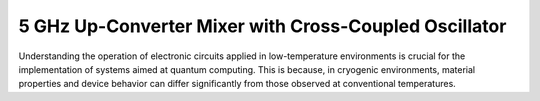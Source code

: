 5 GHz Up-Converter Mixer with Cross-Coupled Oscillator
###################################

Understanding the operation of electronic circuits applied in low-temperature environments is crucial for the implementation of systems aimed at quantum computing. This is because, in cryogenic environments, material properties and device behavior can differ significantly from those observed at conventional temperatures.

